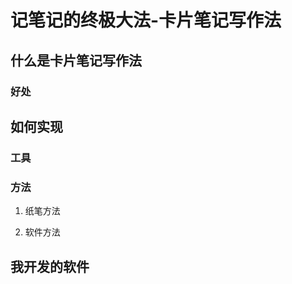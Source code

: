 :PROPERTIES:
:ID:       dadee581-a1c2-4a88-9f18-627d4ad11f41
:END:
#+startup: showall
#+options: toc:nil

* 记笔记的终极大法-卡片笔记写作法

#+toc: headlines local

** 什么是卡片笔记写作法

*** 好处

** 如何实现

*** 工具

*** 方法

**** 纸笔方法

**** 软件方法

** 我开发的软件
